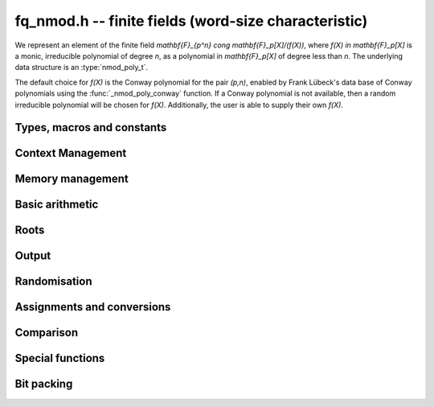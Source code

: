 .. _fq-nmod:

**fq_nmod.h** -- finite fields (word-size characteristic)
===============================================================================

We represent an element of the finite field `\mathbf{F}_{p^n} \cong
\mathbf{F}_p[X]/(f(X))`, where `f(X) \in \mathbf{F}_p[X]` is a monic,
irreducible polynomial of degree `n`, as a polynomial in
`\mathbf{F}_p[X]` of degree less than `n`. The underlying data
structure is an :type:`nmod_poly_t`.

The default choice for `f(X)` is the Conway polynomial for the pair `(p,n)`,
enabled by Frank Lübeck's data base of Conway polynomials using the
:func:`_nmod_poly_conway` function. If a Conway polynomial is not available,
then a random irreducible polynomial will be chosen for `f(X)`. Additionally,
the user is able to supply their own `f(X)`.

Types, macros and constants
-------------------------------------------------------------------------------

.. type:: fq_nmod_ctx_struct

.. type:: fq_nmod_ctx_t

.. type:: fq_nmod_struct

.. type:: fq_nmod_t

Context Management
--------------------------------------------------------------------------------


.. function:: void fq_nmod_ctx_init_ui(fq_nmod_ctx_t ctx, ulong p, slong d, const char * var)

    Initialises the context for prime `p` and extension degree `d`,
    with name ``var`` for the generator.  By default, it will try
    use a Conway polynomial; if one is not available, a minimal weight
    irreducible polynomial will be used.

    Assumes that `p` is a prime.

    Assumes that the string ``var`` is a null-terminated string
    of length at least one.

.. function:: void fq_nmod_ctx_init_minimal_weight_ui(fq_nmod_ctx_t ctx, ulong p, slong d, const char * var)

    Initialises the context for prime `p` and extension degree `d`,
    with name ``var`` for the generator, choosing a modulus polynomial
    with minimal number of nonzero terms for efficient arithmetic.

    Assumes that `p` is a prime.

    Assumes that the string ``var`` is a null-terminated string
    of length at least one.

.. function:: int _fq_nmod_ctx_init_conway_ui(fq_nmod_ctx_t ctx, ulong p, slong d, const char * var)

    Attempts to initialise the context for prime `p` and extension
    degree `d`, with name ``var`` for the generator using a Conway
    polynomial for the modulus.

    Returns `1` if the Conway polynomial is in the database for the
    given size and the initialization is successful; otherwise,
    returns `0`.

    Assumes that `p` is a prime.

    Assumes that the string ``var`` is a null-terminated string
    of length at least one.

.. function:: void fq_nmod_ctx_init_conway_ui(fq_nmod_ctx_t ctx, ulong p, slong d, const char * var)

    Initialises the context for prime `p` and extension degree `d`,
    with name ``var`` for the generator using a Conway polynomial
    for the modulus.

    Assumes that `p` is a prime.

    Assumes that the string ``var`` is a null-terminated string
    of length at least one.

.. function:: void fq_nmod_ctx_init_modulus(fq_nmod_ctx_t ctx, const nmod_poly_t modulus, const char * var)

    Initialises the context for given ``modulus`` with name
    ``var`` for the generator.

    Assumes that ``modulus`` is an irreducible polynomial over
    `\mathbf{F}_{p}`.

    Assumes that the string ``var`` is a null-terminated string
    of length at least one.

.. function:: void fq_nmod_ctx_init_randtest(fq_nmod_ctx_t ctx, flint_rand_t state, int type)

    Initialises ``ctx`` to a random finite field, where the prime and degree is
    set according to ``type``. To see what prime and degrees may be output, see
    ``type`` in :func:`_nmod_poly_conway_rand`.

.. function:: void fq_nmod_ctx_init_randtest_reducible(fq_nmod_ctx_t ctx, flint_rand_t state, int type)

    Initializes ``ctx`` to a random extension of a word-sized prime field, where
    the prime and degree is set according to ``type``. If ``type`` is `0` the
    prime and degree may be large, else if ``type`` is `1` the degree is small
    but the prime may be large, else if ``type`` is `2` the prime is small but
    the degree may be large, else if ``type`` is `3` both prime and degree are
    small.

    The modulus may or may not be irreducible.

.. function:: void fq_nmod_ctx_clear(fq_nmod_ctx_t ctx)

    Clears all memory that has been allocated as part of the context.

.. function:: const nmod_poly_struct* fq_nmod_ctx_modulus(const fq_nmod_ctx_t ctx)

    Returns a pointer to the modulus in the context.

.. function:: slong fq_nmod_ctx_degree(const fq_nmod_ctx_t ctx)

    Returns the degree of the field extension
    `[\mathbf{F}_{q} : \mathbf{F}_{p}]`, which
    is equal to `\log_{p} q`.

.. function:: ulong fq_nmod_ctx_prime(const fq_nmod_ctx_t ctx)

    Returns the prime `p` of the context.

.. function:: void fq_nmod_ctx_order(fmpz_t f, const fq_nmod_ctx_t ctx)

     Sets `f` to be the size of the finite field.

.. function:: int fq_nmod_ctx_fprint(FILE * file, const fq_nmod_ctx_t ctx)

    Prints the context information to ``file``. Returns 1 for a
    success and a negative number for an error.

.. function:: void fq_nmod_ctx_print(const fq_nmod_ctx_t ctx)

    Prints the context information to ``stdout``.

Memory management
--------------------------------------------------------------------------------


.. function:: void fq_nmod_init(fq_nmod_t rop, const fq_nmod_ctx_t ctx)

    Initialises the element ``rop``, setting its value to `0`. Currently, the behaviour is identical to ``fq_nmod_init2``, as it also ensures ``rop`` has enough space for it to be an element of ``ctx``, this may change in the future.

.. function:: void fq_nmod_init2(fq_nmod_t rop, const fq_nmod_ctx_t ctx)

    Initialises ``rop`` with at least enough space for it to be an element
    of ``ctx`` and sets it to `0`.

.. function:: void fq_nmod_clear(fq_nmod_t rop, const fq_nmod_ctx_t ctx)

    Clears the element ``rop``.

.. function:: void _fq_nmod_sparse_reduce(ulong * R, slong lenR, const fq_nmod_ctx_t ctx)

    Reduces ``(R, lenR)`` modulo the polynomial `f` given by the
    modulus of ``ctx``.

.. function:: void _fq_nmod_dense_reduce(ulong * R, slong lenR, const fq_nmod_ctx_t ctx)

    Reduces ``(R, lenR)`` modulo the polynomial `f` given by the
    modulus of ``ctx`` using Newton division.

.. function:: void _fq_nmod_reduce(ulong * r, slong lenR, const fq_nmod_ctx_t ctx)

    Reduces ``(R, lenR)`` modulo the polynomial `f` given by the
    modulus of ``ctx``.  Does either sparse or dense reduction
    based on ``ctx->sparse_modulus``.

.. function:: void fq_nmod_reduce(fq_nmod_t rop, const fq_nmod_ctx_t ctx)

    Reduces the polynomial ``rop`` as an element of
    `\mathbf{F}_p[X] / (f(X))`.


Basic arithmetic
--------------------------------------------------------------------------------


.. function:: void fq_nmod_add(fq_nmod_t rop, const fq_nmod_t op1, const fq_nmod_t op2, const fq_nmod_ctx_t ctx)

    Sets ``rop`` to the sum of ``op1`` and ``op2``.

.. function:: void fq_nmod_sub(fq_nmod_t rop, const fq_nmod_t op1, const fq_nmod_t op2, const fq_nmod_ctx_t ctx)

    Sets ``rop`` to the difference of ``op1`` and ``op2``.

.. function:: void fq_nmod_sub_one(fq_nmod_t rop, const fq_nmod_t op1, const fq_nmod_ctx_t ctx)

    Sets ``rop`` to the difference of ``op1`` and `1`.

.. function:: void fq_nmod_neg(fq_nmod_t rop, const fq_nmod_t op, const fq_nmod_ctx_t ctx)

    Sets ``rop`` to the negative of ``op``.

.. function:: void fq_nmod_mul(fq_nmod_t rop, const fq_nmod_t op1, const fq_nmod_t op2, const fq_nmod_ctx_t ctx)

    Sets ``rop`` to the product of ``op1`` and ``op2``,
    reducing the output in the given context.

.. function:: void fq_nmod_mul_fmpz(fq_nmod_t rop, const fq_nmod_t op, const fmpz_t x, const fq_nmod_ctx_t ctx)

    Sets ``rop`` to the product of ``op`` and `x`,
    reducing the output in the given context.

.. function:: void fq_nmod_mul_si(fq_nmod_t rop, const fq_nmod_t op, slong x, const fq_nmod_ctx_t ctx)

    Sets ``rop`` to the product of ``op`` and `x`,
    reducing the output in the given context.

.. function:: void fq_nmod_mul_ui(fq_nmod_t rop, const fq_nmod_t op, ulong x, const fq_nmod_ctx_t ctx)

    Sets ``rop`` to the product of ``op`` and `x`,
    reducing the output in the given context.

.. function:: void fq_nmod_sqr(fq_nmod_t rop, const fq_nmod_t op, const fq_nmod_ctx_t ctx)

    Sets ``rop`` to the square of ``op``,
    reducing the output in the given context.

.. function:: void _fq_nmod_inv(nn_ptr * rop, nn_srcptr * op, slong len, const fq_nmod_ctx_t ctx)

    Sets ``(rop, d)`` to the inverse of the non-zero element
    ``(op, len)``.

.. function:: void fq_nmod_inv(fq_nmod_t rop, const fq_nmod_t op, const fq_nmod_ctx_t ctx)

    Sets ``rop`` to the inverse of the non-zero element ``op``.

.. function:: void fq_nmod_gcdinv(fq_nmod_t f, fq_nmod_t inv, const fq_nmod_t op, const fq_nmod_ctx_t ctx)

     Sets ``inv`` to be the inverse of ``op`` modulo the modulus
     of ``ctx``.  If ``op`` is not invertible, then ``f`` is
     set to a factor of the modulus; otherwise, it is set to one.

.. function:: void _fq_nmod_pow(ulong * rop, const ulong * op, slong len, const fmpz_t e, const fq_nmod_ctx_t ctx)

    Sets ``(rop, 2*d-1)`` to ``(op,len)`` raised to the power `e`,
    reduced modulo `f(X)`, the modulus of ``ctx``.

    Assumes that `e \geq 0` and that ``len`` is positive and at most `d`.

    Although we require that ``rop`` provides space for
    `2d - 1` coefficients, the output will be reduced modulo
    `f(X)`, which is a polynomial of degree `d`.

    Does not support aliasing.

.. function:: void fq_nmod_pow(fq_nmod_t rop, const fq_nmod_t op, const fmpz_t e, const fq_nmod_ctx_t ctx)

    Sets ``rop`` to ``op`` raised to the power `e`.

    Currently assumes that `e \geq 0`.

    Note that for any input ``op``, ``rop`` is set to `1`
    whenever `e = 0`.

.. function:: void fq_nmod_pow_ui(fq_nmod_t rop, const fq_nmod_t op, const ulong e, const fq_nmod_ctx_t ctx)

    Sets ``rop`` to ``op`` raised to the power `e`.

    Currently assumes that `e \geq 0`.

    Note that for any input ``op``, ``rop`` is set to `1`
    whenever `e = 0`.


Roots
--------------------------------------------------------------------------------


.. function:: int fq_nmod_sqrt(fq_nmod_t rop, const fq_nmod_t op1, const fq_nmod_ctx_t ctx)

    Sets ``rop`` to the square root of ``op1`` if it is a square, and return
    `1`, otherwise return `0`.

.. function:: void fq_nmod_pth_root(fq_nmod_t rop, const fq_nmod_t op1, const fq_nmod_ctx_t ctx)

    Sets ``rop`` to a `p^{\textrm{th}}` root of ``op1``.  Currently,
    this computes the root by raising ``op1`` to `p^{d-1}` where
    `d` is the degree of the extension.

.. function:: int fq_nmod_is_square(const fq_nmod_t op, const fq_nmod_ctx_t ctx)

    Return ``1`` if ``op`` is a square.

Output
--------------------------------------------------------------------------------


.. function:: int fq_nmod_fprint_pretty(FILE * file, const fq_nmod_t op, const fq_nmod_ctx_t ctx)

    Prints a pretty representation of ``op`` to ``file``.

    In case of success, returns a positive value.  In case of failure,
    returns a non-positive value.

.. function:: void fq_nmod_print_pretty(const fq_nmod_t op, const fq_nmod_ctx_t ctx)

    Prints a pretty representation of ``op`` to ``stdout``.

    In case of success, returns a positive value.  In case of failure,
    returns a non-positive value.

.. function:: int fq_nmod_fprint(FILE * file, const fq_nmod_t op, const fq_nmod_ctx_t ctx)

    Prints a representation of ``op`` to ``file``.

    For further details on the representation used, see
    ``nmod_poly_fprint()``.

.. function:: void fq_nmod_print(const fq_nmod_t op, const fq_nmod_ctx_t ctx)

    Prints a representation of ``op`` to ``stdout``.

    For further details on the representation used, see
    ``nmod_poly_print()``.

.. function:: char * fq_nmod_get_str(const fq_nmod_t op, const fq_nmod_ctx_t ctx)

    Returns the plain FLINT string representation of the element
    ``op``.

.. function:: char * fq_nmod_get_str_pretty(const fq_nmod_t op, const fq_nmod_ctx_t ctx)

    Returns a pretty representation of the element ``op`` using the
    null-terminated string ``x`` as the variable name.


Randomisation
--------------------------------------------------------------------------------


.. function:: void fq_nmod_randtest(fq_nmod_t rop, flint_rand_t state, const fq_nmod_ctx_t ctx)

    Generates a random element of `\mathbf{F}_q`.

.. function:: void fq_nmod_randtest_not_zero(fq_nmod_t rop, flint_rand_t state, const fq_nmod_ctx_t ctx)

    Generates a random non-zero element of `\mathbf{F}_q`.

.. function:: void fq_nmod_randtest_dense(fq_nmod_t rop, flint_rand_t state, const fq_nmod_ctx_t ctx)

    Generates a random element of `\mathbf{F}_q` which has an
    underlying polynomial with dense coefficients.

.. function:: void fq_nmod_rand(fq_nmod_t rop, flint_rand_t state, const fq_nmod_ctx_t ctx)

    Generates a high quality random element of `\mathbf{F}_q`.

.. function:: void fq_nmod_rand_not_zero(fq_nmod_t rop, flint_rand_t state, const fq_nmod_ctx_t ctx)

    Generates a high quality non-zero random element of `\mathbf{F}_q`.


Assignments and conversions
--------------------------------------------------------------------------------


.. function:: void fq_nmod_set(fq_nmod_t rop, const fq_nmod_t op, const fq_nmod_ctx_t ctx)

    Sets ``rop`` to ``op``.

.. function:: void fq_nmod_set_si(fq_nmod_t rop, const slong x, const fq_nmod_ctx_t ctx)

    Sets ``rop`` to ``x``, considered as an element of
    `\mathbf{F}_p`.

.. function:: void fq_nmod_set_ui(fq_nmod_t rop, const ulong x, const fq_nmod_ctx_t ctx)

    Sets ``rop`` to ``x``, considered as an element of
    `\mathbf{F}_p`.

.. function:: void fq_nmod_set_fmpz(fq_nmod_t rop, const fmpz_t x, const fq_nmod_ctx_t ctx)

    Sets ``rop`` to ``x``, considered as an element of
    `\mathbf{F}_p`.

.. function:: void fq_nmod_swap(fq_nmod_t op1, fq_nmod_t op2, const fq_nmod_ctx_t ctx)

    Swaps the two elements ``op1`` and ``op2``.

.. function:: void fq_nmod_zero(fq_nmod_t rop, const fq_nmod_ctx_t ctx)

    Sets ``rop`` to zero.

.. function:: void fq_nmod_one(fq_nmod_t rop, const fq_nmod_ctx_t ctx)

    Sets ``rop`` to one, reduced in the given context.

.. function:: void fq_nmod_gen(fq_nmod_t rop, const fq_nmod_ctx_t ctx)

    Sets ``rop`` to a generator for the finite field.
    There is no guarantee this is a multiplicative generator of
    the finite field.

.. function:: int fq_nmod_get_fmpz(fmpz_t rop, const fq_nmod_t op, const fq_nmod_ctx_t ctx)

    If ``op`` has a lift to the integers, return `1` and set ``rop`` to the lift in `[0,p)`.
    Otherwise, return `0` and leave `rop` undefined.

.. function:: void fq_nmod_get_nmod_poly(nmod_poly_t a, const fq_nmod_t b, const fq_nmod_ctx_t ctx)

    Set ``a`` to a representative of ``b`` in ``ctx``.
    The representatives are taken in `(\mathbb{Z}/p\mathbb{Z})[x]/h(x)` where `h(x)` is the defining polynomial in ``ctx``.

.. function:: void fq_nmod_set_nmod_poly(fq_nmod_t a, const nmod_poly_t b, const fq_nmod_ctx_t ctx)

    Set ``a`` to the element in ``ctx`` with representative ``b``.
    The representatives are taken in `(\mathbb{Z}/p\mathbb{Z})[x]/h(x)` where `h(x)` is the defining polynomial in ``ctx``.

.. function:: void fq_nmod_get_nmod_mat(nmod_mat_t col, const fq_nmod_t a, const fq_nmod_ctx_t ctx)

    Convert ``a`` to a column vector of length ``degree(ctx)``.

.. function:: void fq_nmod_set_nmod_mat(fq_nmod_t a, const nmod_mat_t col, const fq_nmod_ctx_t ctx)

    Convert a column vector ``col`` of length ``degree(ctx)`` to an element of ``ctx``.


Comparison
--------------------------------------------------------------------------------


.. function:: int fq_nmod_is_zero(const fq_nmod_t op, const fq_nmod_ctx_t ctx)

    Returns whether ``op`` is equal to zero.

.. function:: int fq_nmod_is_one(const fq_nmod_t op, const fq_nmod_ctx_t ctx)

    Returns whether ``op`` is equal to one.

.. function:: int fq_nmod_equal(const fq_nmod_t op1, const fq_nmod_t op2, const fq_nmod_ctx_t ctx)

    Returns whether ``op1`` and ``op2`` are equal.

.. function:: int fq_nmod_is_invertible(const fq_nmod_t op, const fq_nmod_ctx_t ctx)

    Returns whether ``op`` is an invertible element.

.. function:: int fq_nmod_is_invertible_f(fq_nmod_t f, const fq_nmod_t op, const fq_nmod_ctx_t ctx)

    Returns whether ``op`` is an invertible element.  If it is not,
    then ``f`` is set to a factor of the modulus.

.. function:: int fq_nmod_cmp(const fq_nmod_t a, const fq_nmod_t b, const fq_nmod_ctx_t ctx)

    Return ``1`` (resp. ``-1``, or ``0``) if ``a`` is after (resp. before, same as) ``b`` in some arbitrary but fixed total ordering of the elements.


Special functions
--------------------------------------------------------------------------------


.. function:: void _fq_nmod_trace(fmpz_t rop, const ulong * op, slong len, const fq_nmod_ctx_t ctx)

    Sets ``rop`` to the trace of the non-zero element ``(op, len)``
    in `\mathbf{F}_{q}`.

.. function:: void fq_nmod_trace(fmpz_t rop, const fq_nmod_t op, const fq_nmod_ctx_t ctx)

    Sets ``rop`` to the trace of ``op``.

    For an element `a \in \mathbf{F}_q`, multiplication by `a` defines
    a `\mathbf{F}_p`-linear map on `\mathbf{F}_q`.  We define the
    trace of `a` as the trace of this map.  Equivalently, if `\Sigma`
    generates `\operatorname{Gal}(\mathbf{F}_q / \mathbf{F}_p)` then the trace of
    `a` is equal to `\sum_{i=0}^{d-1} \Sigma^i (a)`, where `d =
    \log_{p} q`.

.. function:: void _fq_nmod_norm(fmpz_t rop, const ulong * op, slong len, const fq_nmod_ctx_t ctx)

    Sets ``rop`` to the norm of the non-zero element ``(op, len)``
    in `\mathbf{F}_{q}`.

.. function:: void fq_nmod_norm(fmpz_t rop, const fq_nmod_t op, const fq_nmod_ctx_t ctx)

    Computes the norm of ``op``.

    For an element `a \in \mathbf{F}_q`, multiplication by `a` defines
    a `\mathbf{F}_p`-linear map on `\mathbf{F}_q`.  We define the norm
    of `a` as the determinant of this map.  Equivalently, if `\Sigma` generates
    `\operatorname{Gal}(\mathbf{F}_q / \mathbf{F}_p)` then the trace of `a` is equal to
    `\prod_{i=0}^{d-1} \Sigma^i (a)`, where
    `d = \text{dim}_{\mathbf{F}_p}(\mathbf{F}_q)`.

    Algorithm selection is automatic depending on the input.

.. function:: void _fq_nmod_frobenius(ulong * rop, const ulong * op, slong len, slong e, const fq_nmod_ctx_t ctx)

    Sets ``(rop, 2d-1)`` to the image of ``(op, len)`` under the
    Frobenius operator raised to the e-th power, assuming that neither
    ``op`` nor ``e`` are zero.

.. function:: void fq_nmod_frobenius(fq_nmod_t rop, const fq_nmod_t op, slong e, const fq_nmod_ctx_t ctx)

    Evaluates the homomorphism `\Sigma^e` at ``op``.

    Recall that `\mathbf{F}_q / \mathbf{F}_p` is Galois with Galois group
    `\langle \sigma \rangle`, which is also isomorphic to
    `\mathbf{Z}/d\mathbf{Z}`, where
    `\sigma \in \operatorname{Gal}(\mathbf{F}_q/\mathbf{F}_p)` is the Frobenius element
    `\sigma \colon x \mapsto x^p`.

.. function:: int fq_nmod_multiplicative_order(fmpz * ord, const fq_nmod_t op, const fq_nmod_ctx_t ctx)

    Computes the order of ``op`` as an element of the
    multiplicative group of ``ctx``.

    Returns 0 if ``op`` is 0, otherwise it returns 1 if ``op``
    is a generator of the multiplicative group, and -1 if it is not.

    This function can also be used to check primitivity of a generator of
    a finite field whose defining polynomial is not primitive.

.. function:: int fq_nmod_is_primitive(const fq_nmod_t op, const fq_nmod_ctx_t ctx)

    Returns whether ``op`` is primitive, i.e., whether it is a
    generator of the multiplicative group of ``ctx``.


Bit packing
--------------------------------------------------------------------------------


.. function:: void fq_nmod_bit_pack(fmpz_t f, const fq_nmod_t op, flint_bitcnt_t bit_size, const fq_nmod_ctx_t ctx)

    Packs ``op`` into bitfields of size ``bit_size``, writing the
    result to ``f``.

.. function:: void fq_nmod_bit_unpack(fq_nmod_t rop, const fmpz_t f, flint_bitcnt_t bit_size, const fq_nmod_ctx_t ctx)

    Unpacks into ``rop`` the element with coefficients packed into
    fields of size ``bit_size`` as represented by the integer
    ``f``.
